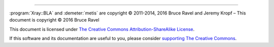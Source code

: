 ..
   The Xray::BLA and Metis document is copyright 2016 Bruce Ravel and
   released under The Creative Commons Attribution-ShareAlike License
   http://creativecommons.org/licenses/by-sa/3.0/


.. endpar::

.. endpar::
   
		      
--------------

:program:`Xray::BLA` and :demeter:`metis` are copyright |copy|
2011-2014, 2016 Bruce Ravel and Jeremy Kropf |ndash| This document is
copyright |copy| 2016 Bruce Ravel

.. :mark:`somerights,.`

This document is licensed under `The Creative Commons Attribution-ShareAlike License <http://creativecommons.org/licenses/by-sa/3.0/>`__.

.. linebreak

If this software and its documentation are useful to you, please
consider `supporting The Creative Commons
<http://creativecommons.org/support/>`__.

.. |copy|   unicode:: U+000A9 .. COPYRIGHT SIGN
.. |ndash|  unicode:: U+2013  .. EN DASH
